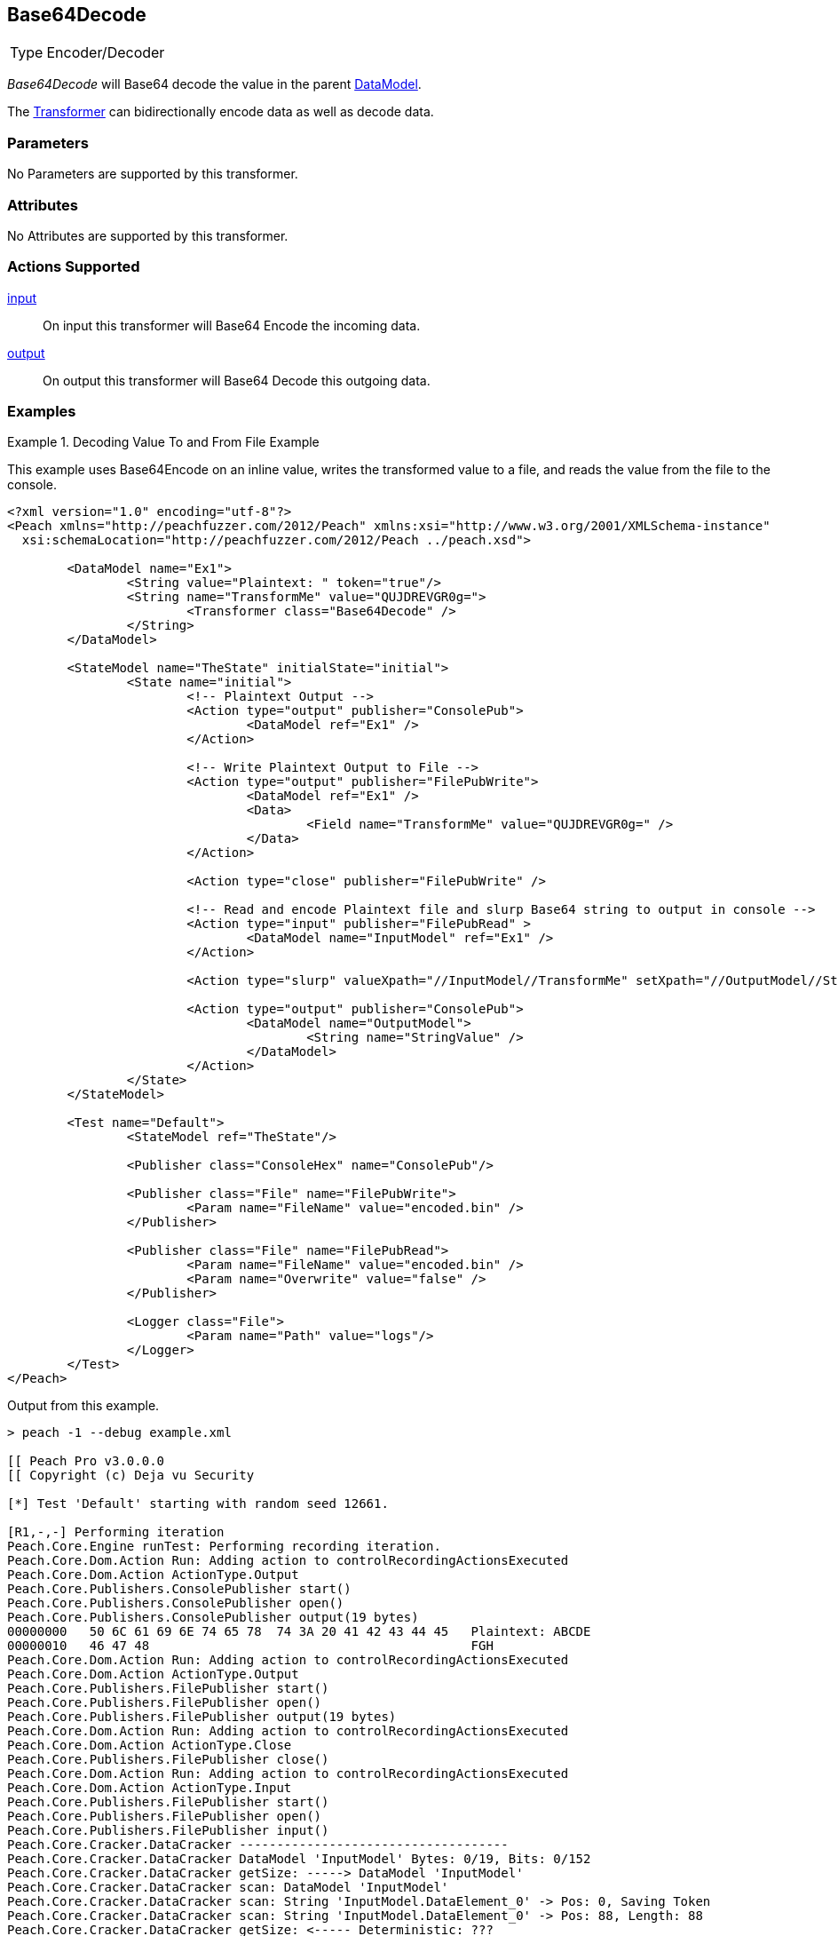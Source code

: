 <<<
[[Transformers_Base64DecodeTransformer]]
== Base64Decode

// Reviewed:
//  - 02/19/2014: Seth & Adam: Outlined
// TODO:
// Verify parameters expand parameter description
// Full pit example using hex console
// expand  general description
// Identify direction / actions supported for (Input/Output/Call/setProperty/getProperty)
// See AES for format
// Test output, input

// Updated:
// 2/19/14: Mick
// verified params
// added supported actions
// expanded description
// added full example

[horizontal]
Type:: Encoder/Decoder

_Base64Decode_ will Base64 decode the value in the parent xref:DataModel[DataModel]. 

The xref:Transformer[Transformer] can bidirectionally encode data as well as decode data.

=== Parameters

No Parameters are supported by this transformer.

=== Attributes

No Attributes are supported by this transformer.

=== Actions Supported

xref:Action_input[input]:: On input this transformer will Base64 Encode the incoming data.
xref:Action_output[output]:: On output this transformer will Base64 Decode this outgoing data.

=== Examples

.Decoding Value To and From File Example
==========================
This example uses  Base64Encode on an inline value, writes the transformed value to a file, and reads the value from the file to the console.

[source,xml]
----
<?xml version="1.0" encoding="utf-8"?>
<Peach xmlns="http://peachfuzzer.com/2012/Peach" xmlns:xsi="http://www.w3.org/2001/XMLSchema-instance"
  xsi:schemaLocation="http://peachfuzzer.com/2012/Peach ../peach.xsd">

	<DataModel name="Ex1">
		<String value="Plaintext: " token="true"/>
		<String name="TransformMe" value="QUJDREVGR0g=">
			<Transformer class="Base64Decode" />
		</String>
	</DataModel>

	<StateModel name="TheState" initialState="initial">
		<State name="initial">
			<!-- Plaintext Output -->
			<Action type="output" publisher="ConsolePub">
				<DataModel ref="Ex1" />
			</Action>

			<!-- Write Plaintext Output to File -->
			<Action type="output" publisher="FilePubWrite">
				<DataModel ref="Ex1" />
				<Data>
					<Field name="TransformMe" value="QUJDREVGR0g=" />
				</Data>
			</Action>

			<Action type="close" publisher="FilePubWrite" />

			<!-- Read and encode Plaintext file and slurp Base64 string to output in console -->
			<Action type="input" publisher="FilePubRead" >
				<DataModel name="InputModel" ref="Ex1" />
			</Action>

			<Action type="slurp" valueXpath="//InputModel//TransformMe" setXpath="//OutputModel//StringValue" />

			<Action type="output" publisher="ConsolePub">
				<DataModel name="OutputModel">
					<String name="StringValue" />
				</DataModel>
			</Action>
		</State>
	</StateModel>

	<Test name="Default">
		<StateModel ref="TheState"/>

		<Publisher class="ConsoleHex" name="ConsolePub"/>

		<Publisher class="File" name="FilePubWrite">
			<Param name="FileName" value="encoded.bin" />
		</Publisher>

		<Publisher class="File" name="FilePubRead">
			<Param name="FileName" value="encoded.bin" />
			<Param name="Overwrite" value="false" />
		</Publisher>

		<Logger class="File">
			<Param name="Path" value="logs"/>
		</Logger>
	</Test>
</Peach>
----

Output from this example.

----
> peach -1 --debug example.xml

[[ Peach Pro v3.0.0.0
[[ Copyright (c) Deja vu Security

[*] Test 'Default' starting with random seed 12661.

[R1,-,-] Performing iteration
Peach.Core.Engine runTest: Performing recording iteration.
Peach.Core.Dom.Action Run: Adding action to controlRecordingActionsExecuted
Peach.Core.Dom.Action ActionType.Output
Peach.Core.Publishers.ConsolePublisher start()
Peach.Core.Publishers.ConsolePublisher open()
Peach.Core.Publishers.ConsolePublisher output(19 bytes)
00000000   50 6C 61 69 6E 74 65 78  74 3A 20 41 42 43 44 45   Plaintext: ABCDE
00000010   46 47 48                                           FGH
Peach.Core.Dom.Action Run: Adding action to controlRecordingActionsExecuted
Peach.Core.Dom.Action ActionType.Output
Peach.Core.Publishers.FilePublisher start()
Peach.Core.Publishers.FilePublisher open()
Peach.Core.Publishers.FilePublisher output(19 bytes)
Peach.Core.Dom.Action Run: Adding action to controlRecordingActionsExecuted
Peach.Core.Dom.Action ActionType.Close
Peach.Core.Publishers.FilePublisher close()
Peach.Core.Dom.Action Run: Adding action to controlRecordingActionsExecuted
Peach.Core.Dom.Action ActionType.Input
Peach.Core.Publishers.FilePublisher start()
Peach.Core.Publishers.FilePublisher open()
Peach.Core.Publishers.FilePublisher input()
Peach.Core.Cracker.DataCracker ------------------------------------
Peach.Core.Cracker.DataCracker DataModel 'InputModel' Bytes: 0/19, Bits: 0/152
Peach.Core.Cracker.DataCracker getSize: -----> DataModel 'InputModel'
Peach.Core.Cracker.DataCracker scan: DataModel 'InputModel'
Peach.Core.Cracker.DataCracker scan: String 'InputModel.DataElement_0' -> Pos: 0, Saving Token
Peach.Core.Cracker.DataCracker scan: String 'InputModel.DataElement_0' -> Pos: 88, Length: 88
Peach.Core.Cracker.DataCracker getSize: <----- Deterministic: ???
Peach.Core.Cracker.DataCracker Crack: DataModel 'InputModel' Size: <null>, Bytes: 0/19, Bits: 0/152
Peach.Core.Cracker.DataCracker ------------------------------------
Peach.Core.Cracker.DataCracker String 'InputModel.DataElement_0' Bytes: 0/19, Bits: 0/152
Peach.Core.Cracker.DataCracker getSize: -----> String 'InputModel.DataElement_0'

Peach.Core.Cracker.DataCracker scan: String 'InputModel.DataElement_0' -> Pos: 0, Saving Token
Peach.Core.Cracker.DataCracker scan: String 'InputModel.DataElement_0' -> Pos: 88, Length: 88
Peach.Core.Cracker.DataCracker getSize: <----- Size: 88
Peach.Core.Cracker.DataCracker Crack: String 'InputModel.DataElement_0' Size: 88, Bytes: 0/19, Bits: 0/152
Peach.Core.Dom.DataElement String 'InputModel.DataElement_0' value is: Plaintext :
Peach.Core.Cracker.DataCracker ------------------------------------
Peach.Core.Cracker.DataCracker String 'InputModel.TransformMe' Bytes: 11/19, Bits: 88/152
Peach.Core.Cracker.DataCracker getSize: -----> String 'InputModel.TransformMe'
Peach.Core.Cracker.DataCracker scan: String 'InputModel.TransformMe' -> Offset: 0, Unsized element
Peach.Core.Cracker.DataCracker lookahead: String 'InputModel.TransformMe'
Peach.Core.Cracker.DataCracker getSize: <----- Last Unsized: 64
Peach.Core.Cracker.DataCracker Crack: String 'InputModel.TransformMe' Size: 96, Bytes: 0/12, Bits: 0/96
Peach.Core.Dom.DataElement String 'InputModel.TransformMe' value is: QUJDREVGR0g=
Peach.Core.Dom.Action Run: Adding action to controlRecordingActionsExecuted
Peach.Core.Dom.Action ActionType.Slurp
Peach.Core.Dom.Action Slurp, setting OutputModel.StringValue from InputModel.TransformMe
Peach.Core.Dom.Action Run: Adding action to controlRecordingActionsExecuted
Peach.Core.Dom.Action ActionType.Output
Peach.Core.Publishers.ConsolePublisher output(12 bytes)
00000000   51 55 4A 44 52 45 56 47  52 30 67 3D               QUJDREVGR0g=
Peach.Core.Publishers.ConsolePublisher close()
Peach.Core.Publishers.FilePublisher close()
Peach.Core.Engine runTest: context.config.singleIteration == true
Peach.Core.Publishers.ConsolePublisher stop()
Peach.Core.Publishers.FilePublisher stop()
Peach.Core.Publishers.FilePublisher stop()

[*] Test 'Default' finished.
----
==========================
